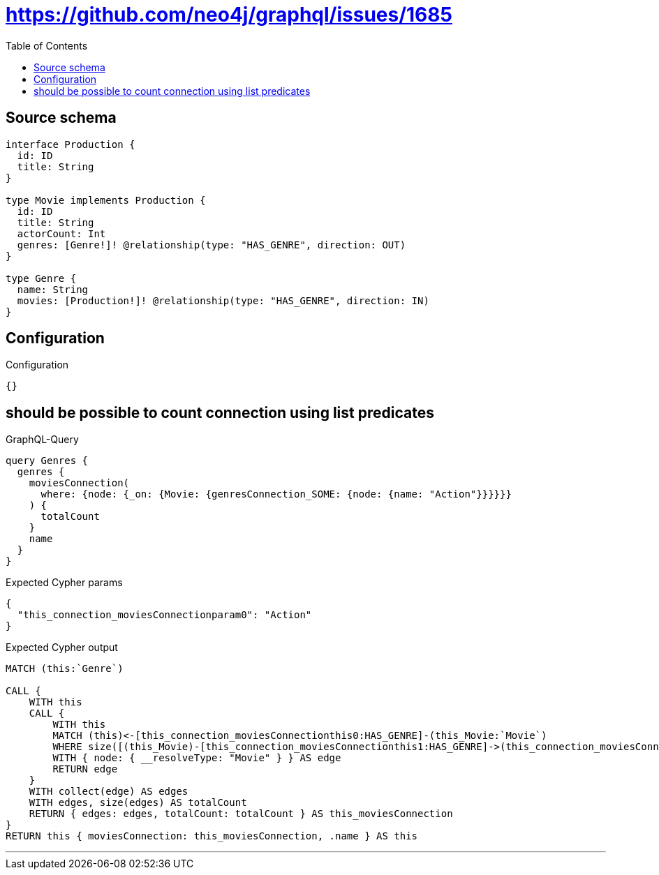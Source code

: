 :toc:

= https://github.com/neo4j/graphql/issues/1685

== Source schema

[source,graphql,schema=true]
----
interface Production {
  id: ID
  title: String
}

type Movie implements Production {
  id: ID
  title: String
  actorCount: Int
  genres: [Genre!]! @relationship(type: "HAS_GENRE", direction: OUT)
}

type Genre {
  name: String
  movies: [Production!]! @relationship(type: "HAS_GENRE", direction: IN)
}
----

== Configuration

.Configuration
[source,json,schema-config=true]
----
{}
----
== should be possible to count connection using list predicates

.GraphQL-Query
[source,graphql]
----
query Genres {
  genres {
    moviesConnection(
      where: {node: {_on: {Movie: {genresConnection_SOME: {node: {name: "Action"}}}}}}
    ) {
      totalCount
    }
    name
  }
}
----

.Expected Cypher params
[source,json]
----
{
  "this_connection_moviesConnectionparam0": "Action"
}
----

.Expected Cypher output
[source,cypher]
----
MATCH (this:`Genre`)

CALL {
    WITH this
    CALL {
        WITH this
        MATCH (this)<-[this_connection_moviesConnectionthis0:HAS_GENRE]-(this_Movie:`Movie`)
        WHERE size([(this_Movie)-[this_connection_moviesConnectionthis1:HAS_GENRE]->(this_connection_moviesConnectionthis2:`Genre`) WHERE this_connection_moviesConnectionthis2.name = $this_connection_moviesConnectionparam0 | 1]) > 0
        WITH { node: { __resolveType: "Movie" } } AS edge
        RETURN edge
    }
    WITH collect(edge) AS edges
    WITH edges, size(edges) AS totalCount
    RETURN { edges: edges, totalCount: totalCount } AS this_moviesConnection
}
RETURN this { moviesConnection: this_moviesConnection, .name } AS this
----

'''

